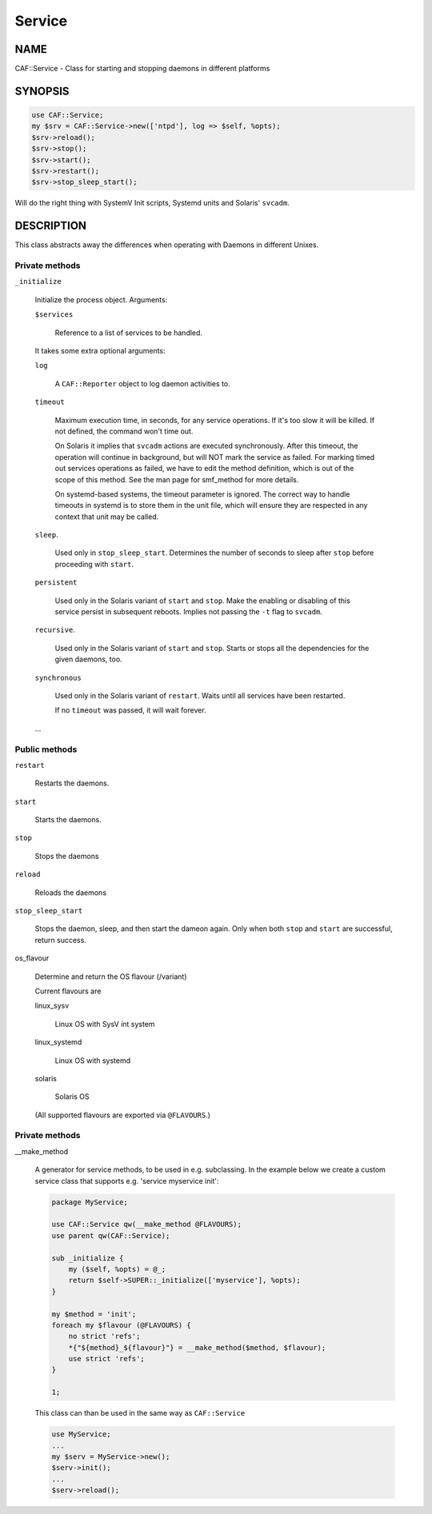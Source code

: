 
#######
Service
#######

.. highlight:: perl


****
NAME
****


CAF::Service - Class for starting and stopping daemons in different
platforms


********
SYNOPSIS
********



.. code-block:: perl

     use CAF::Service;
     my $srv = CAF::Service->new(['ntpd'], log => $self, %opts);
     $srv->reload();
     $srv->stop();
     $srv->start();
     $srv->restart();
     $srv->stop_sleep_start();


Will do the right thing with SystemV Init scripts, Systemd units and
Solaris' \ ``svcadm``\ .


***********
DESCRIPTION
***********


This class abstracts away the differences when operating with Daemons
in different Unixes.

Private methods
===============



\ ``_initialize``\ 
 
 Initialize the process object. Arguments:
 
 
 \ ``$services``\ 
  
  Reference to a list of services to be handled.
  
 
 
 It takes some extra optional arguments:
 
 
 \ ``log``\ 
  
  A \ ``CAF::Reporter``\  object to log daemon activities to.
  
 
 
 \ ``timeout``\ 
  
  Maximum execution time, in seconds, for any service operations. If
  it's too slow it will be killed.  If not defined, the command won't
  time out.
  
  On Solaris it implies that \ ``svcadm``\  actions are executed
  synchronously.  After this timeout, the operation will continue in
  background, but will NOT mark the service as failed.  For marking
  timed out services operations as failed, we have to edit the method
  definition, which is out of the scope of this method.  See the man
  page for smf_method for more details.
  
  On systemd-based systems, the timeout parameter is ignored.  The
  correct way to handle timeouts in systemd is to store them in the unit
  file, which will ensure they are respected in any context that unit
  may be called.
  
 
 
 \ ``sleep``\ .
  
  Used only in \ ``stop_sleep_start``\ . Determines the number of
  seconds to sleep after \ ``stop``\  before proceeding with \ ``start``\ .
  
 
 
 \ ``persistent``\ 
  
  Used only in the Solaris variant of \ ``start``\  and \ ``stop``\ .  Make the
  enabling or disabling of this service persist in subsequent reboots.
  Implies not passing the \ ``-t``\  flag to \ ``svcadm``\ .
  
 
 
 \ ``recursive``\ .
  
  Used only in the Solaris variant of \ ``start``\  and \ ``stop``\ .  Starts or
  stops all the dependencies for the given daemons, too.
  
 
 
 \ ``synchronous``\ 
  
  Used only in the Solaris variant of \ ``restart``\ .  Waits until all
  services have been restarted.
  
  If no \ ``timeout``\  was passed, it will wait forever.
  
 
 
 ...
 



Public methods
==============



\ ``restart``\ 
 
 Restarts the daemons.
 


\ ``start``\ 
 
 Starts the daemons.
 


\ ``stop``\ 
 
 Stops the daemons
 


\ ``reload``\ 
 
 Reloads the daemons
 


\ ``stop_sleep_start``\ 
 
 Stops the daemon, sleep, and then start the dameon again.
 Only when both \ ``stop``\  and \ ``start``\  are successful, return success.
 


os_flavour
 
 Determine and return the OS flavour (/variant)
 
 Current flavours are
 
 
 linux_sysv
  
  Linux OS with SysV int system
  
 
 
 linux_systemd
  
  Linux OS with systemd
  
 
 
 solaris
  
  Solaris OS
  
 
 
 (All supported flavours are exported via \ ``@FLAVOURS``\ .)
 



Private methods
===============



__make_method
 
 A generator for service methods, to be used in e.g.
 subclassing. In the example below we create a custom service
 class that supports e.g. 'service myservice init':
 
 
 .. code-block:: perl
 
      package MyService;
  
      use CAF::Service qw(__make_method @FLAVOURS);
      use parent qw(CAF::Service);
  
      sub _initialize {
          my ($self, %opts) = @_;
          return $self->SUPER::_initialize(['myservice'], %opts);
      }
  
      my $method = 'init';
      foreach my $flavour (@FLAVOURS) {
          no strict 'refs';
          *{"${method}_${flavour}"} = __make_method($method, $flavour);
          use strict 'refs';
      }
  
      1;
 
 
 This class can than be used in the same way as \ ``CAF::Service``\ 
 
 
 .. code-block:: perl
 
      use MyService;
      ...
      my $serv = MyService->new();
      $serv->init();
      ...
      $serv->reload();
 
 



